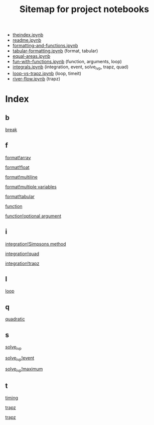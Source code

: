 #+TITLE: Sitemap for project notebooks

- [[./theindex.ipynb][theindex.ipynb]]
- [[./readme.ipynb][readme.ipynb]]
- [[./formatting-and-functions.ipynb][formatting-and-functions.ipynb]]
- [[./tabular-formatting.ipynb][tabular-formatting.ipynb]] (format, tabular)
- [[./equal-areas.ipynb][equal-areas.ipynb]]
- [[./fun-with-functions.ipynb][fun-with-functions.ipynb]] (function, arguments, loop)
- [[./integrals.ipynb][integrals.ipynb]] (integration, event, solve_ivp, trapz, quad)
- [[./loop-vs-trapz.ipynb][loop-vs-trapz.ipynb]] (loop, timeit)
- [[./river-flow.ipynb][river-flow.ipynb]] (trapz)

* Index

** b

 [[./fun-with-functions.ipynb][break]]

** f

 [[./formatting-and-functions.ipynb][format!array]]

 [[./formatting-and-functions.ipynb][format!float]]

 [[./formatting-and-functions.ipynb][format!multiline]]

 [[./formatting-and-functions.ipynb][format!multiple variables]]

 [[./tabular-formatting.ipynb][format!tabular]]

 [[./formatting-and-functions.ipynb][function]]

 [[./fun-with-functions.ipynb][function!optional argument]]

** i

 [[./integrals.ipynb][integration!Simpsons method]]

 [[./integrals.ipynb][integration!quad]]

 [[./integrals.ipynb][integration!trapz]]

** l

 [[./fun-with-functions.ipynb][loop]]

** q

 [[./fun-with-functions.ipynb][quadratic]]

** s

 [[./integrals.ipynb][solve_ivp]]

 [[./integrals.ipynb][solve_ivp!event]]

 [[./integrals.ipynb][solve_ivp!maximum]]

** t

 [[./loop-vs-trapz.ipynb][timing]]

 [[./river-flow.ipynb][trapz]]

 [[./loop-vs-trapz.ipynb][trapz]]

